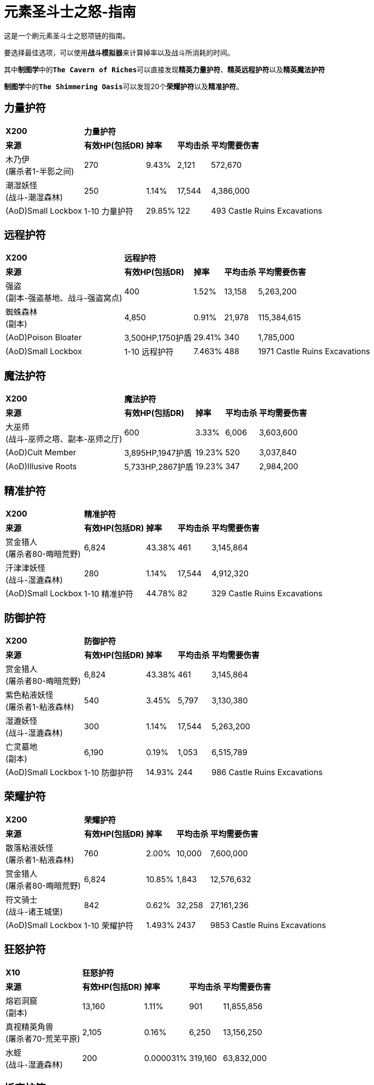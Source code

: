 = 元素圣斗士之怒-指南

这是一个刷元素圣斗士之怒项链的指南。

要选择最佳选项，可以使用``*战斗模拟器*``来计算掉率以及战斗所消耗的时间。

其中``*制图学*``中的``*The Cavern of Riches*``可以直接发现``*精英力量护符*``、``*精英远程护符*``以及``*精英魔法护符*``

``*制图学*``中的``*The Shimmering Oasis*``可以发现20个``*荣耀护符*``以及``*精准护符*``。

== 力量护符

[%autowidth]
|===
.^s|X200 3+.^s|力量护符 |
.^s|来源 .^s| 有效HP(包括DR) .^s|掉率 .^s|平均击杀 .^s|平均需要伤害
|木乃伊 +
(屠杀者1-半影之间) |270 |9.43% |2,121 |572,670
|潮湿妖怪 +
(战斗-潮湿森林) |250 |1.14% |17,544 |4,386,000
|(AoD)Small Lockbox |1-10 力量护符 |29.85% |122 |493 Castle Ruins Excavations
|===

== 远程护符

[%autowidth]
|===
.^s|X200 3+.^s|远程护符 |
.^s|来源 .^s| 有效HP(包括DR) .^s|掉率 .^s|平均击杀 .^s|平均需要伤害
|强盗 +
(副本-强盗基地、战斗-强盗窝点) |400 |1.52% |13,158 |5,263,200
|蜘蛛森林 +
(副本) |4,850 |0.91% |21,978 |115,384,615
|(AoD)Poison Bloater |3,500HP,1750护盾 |29.41% |340 |1,785,000
|(AoD)Small Lockbox |1-10 远程护符 |7.463% |488 |1971 Castle Ruins Excavations
|===

== 魔法护符

[%autowidth]
|===
.^s|X200 3+.^s|魔法护符 |
.^s|来源 .^s| 有效HP(包括DR) .^s|掉率 .^s|平均击杀 .^s|平均需要伤害
|大巫师 +
(战斗-巫师之塔、副本-巫师之厅) |600 |3.33% |6,006 |3,603,600
|(AoD)Cult Member |3,895HP,1947护盾 |19.23% |520 |3,037,840
|(AoD)Illusive Roots |5,733HP,2867护盾 |19.23% |347 |2,984,200
|===

== 精准护符

[%autowidth]
|===
.^s|X200 3+.^s|精准护符 |
.^s|来源 .^s| 有效HP(包括DR) .^s|掉率 .^s|平均击杀 .^s|平均需要伤害
|赏金猎人 +
(屠杀者80-晦暗荒野) |6,824 |43.38% |461 |3,145,864
|汗津津妖怪 +
(战斗-湿漉森林) |280 |1.14% |17,544 |4,912,320
|(AoD)Small Lockbox |1-10 精准护符 |44.78% |82 |329 Castle Ruins Excavations
|===

== 防御护符

[%autowidth]
|===
.^s|X200 3+.^s|防御护符 |
.^s|来源 .^s| 有效HP(包括DR) .^s|掉率 .^s|平均击杀 .^s|平均需要伤害
|赏金猎人 +
(屠杀者80-晦暗荒野) |6,824 |43.38% |461 |3,145,864
|紫色粘液妖怪 +
(屠杀者1-粘液森林) |540 |3.45% |5,797 |3,130,380
|湿漉妖怪 +
(战斗-湿漉森林) |300 |1.14% |17,544 |5,263,200
|亡灵墓地 +
(副本) |6,190 |0.19% |1,053 |6,515,789
|(AoD)Small Lockbox |1-10 防御护符 |14.93% |244 |986 Castle Ruins Excavations
|===

== 荣耀护符

[%autowidth]
|===
.^s|X200 3+.^s|荣耀护符 |
.^s|来源 .^s| 有效HP(包括DR) .^s|掉率 .^s|平均击杀 .^s|平均需要伤害
|散落粘液妖怪 +
(屠杀者1-粘液森林) |760 |2.00% |10,000 |7,600,000
|赏金猎人 +
(屠杀者80-晦暗荒野) |6,824 |10.85% |1,843 |12,576,632
|符文骑士 +
(战斗-诸王城堡) |842 |0.62% |32,258 |27,161,236
|(AoD)Small Lockbox |1-10 荣耀护符 |1.493% |2437 |9853 Castle Ruins Excavations
|===

== 狂怒护符

[%autowidth]
|===
.^s|X10 3+.^s|狂怒护符 |
.^s|来源 .^s| 有效HP(包括DR) .^s|掉率 .^s|平均击杀 .^s|平均需要伤害
|熔岩洞窟 +
(副本) |13,160 |1.11% |901 |11,855,856
|真视精英角兽 +
(屠杀者70-荒芜平原) |2,105 |0.16% |6,250 |13,156,250
|水蛭 +
(战斗-湿漉森林) |200 |0.000031% |319,160 |63,832,000
|===

== 折磨护符

[%autowidth]
|===
.^s|X10 3+.^s|折磨护符 |
.^s|来源 .^s| 有效HP(包括DR) .^s|掉率 .^s|平均击杀 .^s|平均需要伤害
|凶猛魔鬼 +
(屠杀者1-半影之间) |863 |0.10% |10,000 |8,630,000
|深海宝船 +
(副本) |8,900 |0.39% |2,564 |22,820,513
|===
